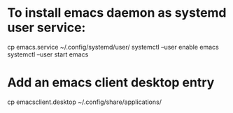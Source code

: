 * To install emacs daemon as systemd user service:

cp emacs.service ~/.config/systemd/user/
systemctl --user enable emacs
systemctl --user start emacs

* Add an emacs client desktop entry

cp emacsclient.desktop ~/.config/share/applications/